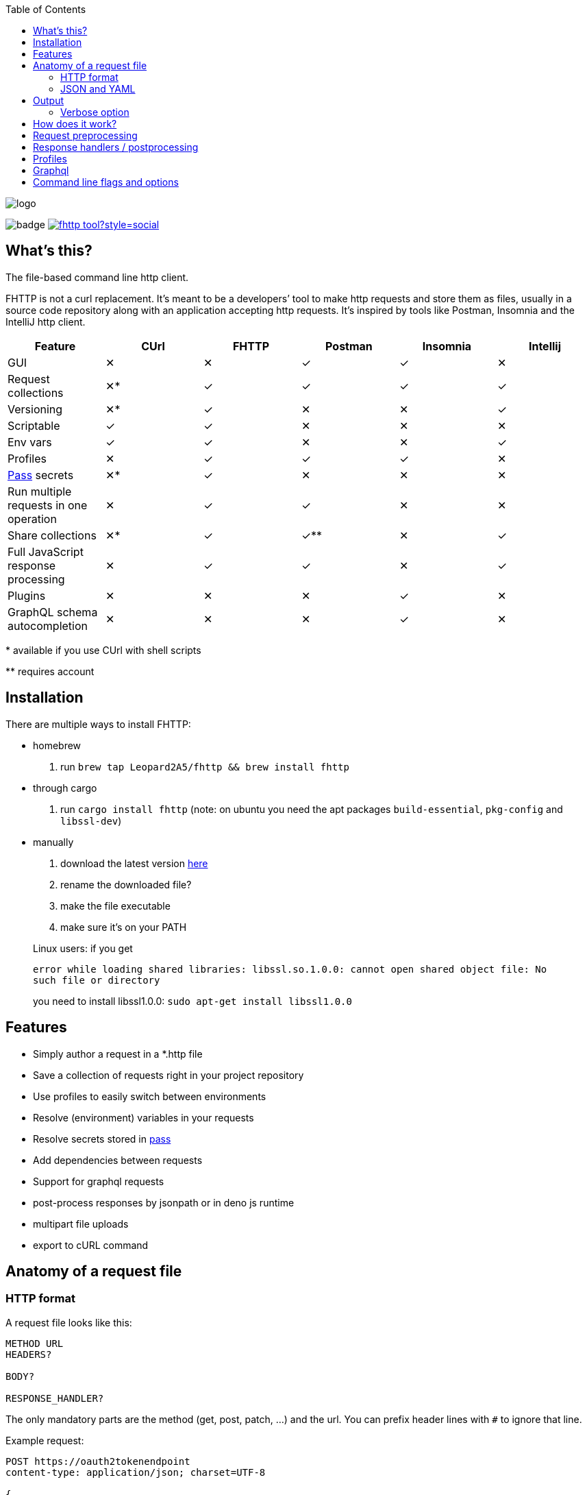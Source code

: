 :imagesdir: doc
ifdef::env-github[]
:imagesdir: https://raw.githubusercontent.com/Leopard2A5/fhttp/master/doc
endif::[]

:toc:

image::logo.png[]
image:https://github.com/Leopard2A5/fhttp/workflows/.github/workflows/test.yml/badge.svg[]
image:https://img.shields.io/twitter/follow/fhttp_tool?style=social[link=https://twitter.com/fhttp_tool]

== What's this?
The file-based command line http client.

FHTTP is not a curl replacement. It’s meant to be a developers’ tool to make http requests and store them as files, usually in a source code repository along with an application accepting http requests. It’s inspired by tools like Postman, Insomnia and the IntelliJ http client.

|===
|Feature |CUrl |FHTTP |Postman |Insomnia |Intellij

|GUI                                            |✕   |✕   |✓   |✓   |✕
|Request collections                            |✕*  |✓   |✓   |✓   |✓
|Versioning                                     |✕*  |✓   |✕   |✕   |✓
|Scriptable                                     |✓   |✓   |✕   |✕   |✕
|Env vars                                       |✓   |✓   |✕   |✕   |✓
|Profiles                                       |✕   |✓   |✓   |✓   |✕
|https://www.passwordstore.org/[Pass] secrets   |✕*  |✓   |✕   |✕   |✕
|Run multiple requests in one operation         |✕   |✓   |✓   |✕   |✕
|Share collections                              |✕*  |✓   |✓** |✕   |✓
|Full JavaScript response processing            |✕   |✓   |✓   |✕   |✓
|Plugins                                        |✕   |✕   |✕   |✓   |✕
|GraphQL schema autocompletion                  |✕   |✕   |✕   |✓   |✕

|===
$$*$$ available if you use CUrl with shell scripts

$$**$$ requires account

== Installation

There are multiple ways to install FHTTP:

* homebrew
. run `brew tap Leopard2A5/fhttp && brew install fhttp`
* through cargo
. run `cargo install fhttp` (note: on ubuntu you need the apt packages `build-essential`, `pkg-config` and `libssl-dev`)
* manually
. download the latest version https://github.com/Leopard2A5/fhttp/releases[here]
. rename the downloaded file?
. make the file executable
. make sure it’s on your PATH

____
Linux users: if you get

`error while loading shared libraries: libssl.so.1.0.0: cannot open shared object file: No such file or directory`

you need to install libssl1.0.0: `sudo apt-get install libssl1.0.0`
____

== Features

* Simply author a request in a *.http file
* Save a collection of requests right in your project repository
* Use profiles to easily switch between environments
* Resolve (environment) variables in your requests
* Resolve secrets stored in https://www.passwordstore.org/[pass]
* Add dependencies between requests
* Support for graphql requests
* post-process responses by jsonpath or in deno js runtime
* multipart file uploads
* export to cURL command

== Anatomy of a request file
=== HTTP format
A request file looks like this:
[source]
----
METHOD URL
HEADERS?

BODY?

RESPONSE_HANDLER?
----

The only mandatory parts are the method (get, post, patch, ...) and the url. You can prefix header lines with `#` to ignore that line.

Example request:
[source]
----
POST https://oauth2tokenendpoint
content-type: application/json; charset=UTF-8

{
    "client_id": "foo",
    "client_secret": "bar"
}

> {%
    json $.access_token
%}
----

### JSON and YAML
Since version 1.6, FHTTP supports requests in json and yaml file formats. The main advantage of these formats is that
they are well-known and that they allow you to create multipart requests with greater control. They are also the only
way in FHTTP to mix file parts and form-data parts in a multipart request. The format and structure of the formats  is
the same.

YAML format is recommended because of JSON's
verbosity and YAML's improved multiline string handling features.

.Graphql request
```yaml
method: post
url: http://localhost/graphql
headers:
  authorization: Bearer ${request("token.http")}
  content-type: application/json
body: |
  {
    "query": "query($series: String!) { characters(series: $series) { name } }",
    "variables": {
      "series": "Breaking Bad"
    }
  }
response_handler:
  json: "$.data.characters"
```

.Multipart json request
```json
{
    "method": "post",
    "url": "http://localhost/upload",
    "body": [
        {
            "name": "metadata",
            "text": "{ \"foo\": \"bar\" }",
            "mime": "application/json"
        },
        {
            "name": "file",
            "filepath": "image.png"
        }
    ]
}
```

As with *.http files, method and url are mandatory, while headers, body and response_handler are optional fields.

Note that json and yaml formats don't have a graphQL convenience function as *.gql.http requests do.

The body atttribute can either be a plain string or a list of objects to create a multipart request. Each object needs
a `name` and either a `text` or `filepath`. Optionally you can force a content-type for that part via the `mime`
attribute.


== Output
FHTTP conveniently prints log messages to stderr and response bodies to stdout. For example:

`> fhttp get-entities.http`

[source]
----
> fhttp request.http
POST https://auth-server/token... 200 OK
GET https://server/entities... 200 OK
{
    "payload": 123
}
----
In this example `get-entities.http` has a dependency on another request to fetch an authentication token, which is executed first. FHTTP then preprocesses `get-entities.http` with the data from `token.http` and executes it, printing the result to stdout.

You can tell FHTTP to print the paths to the executed request files instead of methods and urls, by passing the `-P` or `--print-paths` flag. This is particularly useful when working with graphql servers that combine several queries and mutations under a single path (/graphql).

=== Verbose option
By increasing the verbosity with the `-v` option, you can tell FHTTP to also log usage of pass secrets. This can be useful if FHTTP seems slow, because the pass lookup can take some time.

== How does it work?

image::process.png[]

When you invoke FHTTP, the following will happen:

1. find profile file, load default profile, load requested profile, if any
2. for every given request, find referenced requests, find best execution order
3. for every request
    . resolve variables
    . insert dependency results
    . send request
    . apply response handler, if any
    . save result
    . print result, unless this request is a dependency and the user didn't explicitly specify it when invoking FHTTP

== Request preprocessing
You can use expressions in your request files. Expressions have the form `${expression}`. The following table gives an overview of what's currently supported.

.Preprocessing expressions
|===
| Expression | Description | Usable in

| `${env(NAME)}`
| Insert the environment variable NAME, or a profile variable with that name. If the variable is not found, FHTTP will prompt you for it, unless you've activated the `--no-prompt` option.
| method, url, headers, body

| `${env(NAME, "default")}`
| Insert the environment variable NAME, or the given default value if the environment variable is not set.
| method, url, headers, body

| `${randomInt(lower, upper)}`
| Insert a random integer. Lower and upper bounds are optional; you have to give a lower if you want to give an upper bound.
| method, url, headers, body

| `${uuid()}`
| Insert a randomly generated UUID.
| method, url, headers, body

| `${request("PATH")}`
| Insert the postprocessed body of the request file denoted by PATH. PATH can be absolute or relative to the location of the file containing the `request(...)` expression.
| method, url, headers, body

| `${include("PATH")}`
| Insert the content of the file denoted by PATH. FHTTP will remove a single trailing newline character when including a file.

You can use all expressions inside included files, including `include` itself, this is especially useful when working with GraphQL fragments.
| method, url, headers, body

| `${include_indent("PATH")}`
| like `include`, but preserve the indentation of the point of invocation in the included text. Particularly useful in yaml requests, where the normal include may invalidate the yaml document.
| see ${include("PATH")}

| `${file("NAME", "PATH")}`
| Only supported in the body segment of a request. replaces all other body content except for other `file(...)` expressions. Use this to send a multipart request, uploading the given file(s).
| body
|===


## Response handlers / postprocessing

Every request can contain a single response handler expression. To specify a response handler, leave an empty line after the body, then put the expression in `> {% handler %}`. For example:

[source]
----
POST http://localhost:8080

{
    "foo": "bar"
}

> {%
    json $.path.inside.response
%}
----

.Supported response handlers
|===
| Handler | Description

| json | Accepts a https://support.smartbear.com/readyapi/docs/testing/jsonpath-reference.html[jsonpath] expression that is applied to the response body.
| deno a| Process the response with JavaScript running in a deno instance. The fields `status`, `headers` and `body` allow you to inspect the response.

Call the `setResult()` function with the result of your processing script. If you don't call `setResult` in your script, the result will be equal to `body`.

For debugging purposes there are the `print` and `printerr` functions.

Since HTTP headers are case insensitive, but JavaScript object keys aren't, there's the convenience function `header(key)` to get a header value case insensitive.

Example:
[source]
----
> {%
    deno
    printerr(body.includes('beetlejuice'));
    setResult(header('content-type'));
%}
----

|===

## Profiles
You can create profiles to avoid having to provide variables manually every time you invoke FHTTP. Profiles allow you to easily switch the target environment of a request. By default, FHTTP will use a file called `fhttp-config.json` if present. A profile file could look like this:

[source,json]
----
{
    "default": {
        "variables": {
            "URL": "http://localhost:8080"
        }
    },
    "localhost": {
        "variables": {
            "token": "NO_AUTH"
        }
    },
    "testing": {
        "variables": {
            "URL": "https://testing.myapp.com",
            "CLIENT_ID": "clientid",
            "CLIENT_SECRET": {
                "pass": "path/to/clientsecret/in/passwordstore"
            },
            "token": {
                "request": "get_token.http"
            }
        }
    }
}
----

You can change which profile file to use by using the `--profile-file` option.

You can specify which profile to use with the `--profile` option. The default profile is always loaded if one is present and its values are overwritten by any other profile you specify.

Variables in profiles can have different forms:

.Profile variables
|===
| Variable | Description | Example

| String
| Sets the variable to this string.
a| 
[source]
----
"var": "string"
----

| Pass secret
| Resolves the variable using the https://www.passwordstore.org/[pass] password store.
a|[source,json]
----
{
    "pass": "path/in/pass"
}
----

| Request
| Resolve a request and use the postprocessed response body for the variable. Absolute path or relative from the location of the profile file.
a| 
[source,json]
----
{
    "request": "path/to/request/file"
}
----
|===

== Graphql
GraphQL requests are transmitted to the server as json, so naively a
graphql request file would look like this:

[source]
----
POST http://graphqlserver
Content-Type: application/json

{
  "query": "query($var1: String!) { foo(var1: $var1) { field1 } }",
  "variables": {
    "var1": "val1"
  }
}
----

That's not very pretty, especially with longer graphql queries, as we need to escape line breaks in json. However, FHTTP supports graphql requests directly. Just change the file's extension to *.gql.http or *.graphql.http and change it like this:

[source]
----
POST http://graphqlserver

query($var1: String!) {
  foo(var1: $var1) {
    field1
  }
}

{
  "var1": "val1"
}
----

FHTTP automatically sets the content-type to application/json, escapes the query string and constructs the json payload with the query and variables. Response handlers are also supported in graphql requests. Graphql requests also support the full range of preprocessing expressions.

== Command line flags and options

.Command line flags
|===
| Short | Long | Description

| -h
| --help
| Print the help screen.

|
| --no-prompt
| Fail on missing environment variables instead of prompting for input.

| -P
| --print-paths
| Print request file paths instead of method and url.

| -c
| --curl
| Print cURL commands instead of executing requests. Still executes dependencies, only
requests listed on the command line are exported as cURL commands. Secrets will be
exported as evaluations, e.g. `$(pass secretpath)`.

| -q
| --quiet
| Suppress log outputs.

| -v
| --verbose
| Control log verbosity.

| -V
| --version
| Print the application's version.

|===

.Command line options
|===
| Short | Long | Description

| -p
| --profile
| The name of the profile to use.

Defaults to "default".

Can be overwritten by env var FHTTP_PROFILE.

| -f
| --profile-file
| Path of the profile file to use.

Defaults to fhttp-config.json.

Can be overwritten by env var FHTTP_PROFILE_FILE.

| -t
| --timeout-ms
| Set a timeout in ms per request.

| -o
| --out
| Path to write stdout output to.

Will create set file or overwrite contents of existing file.

|===
